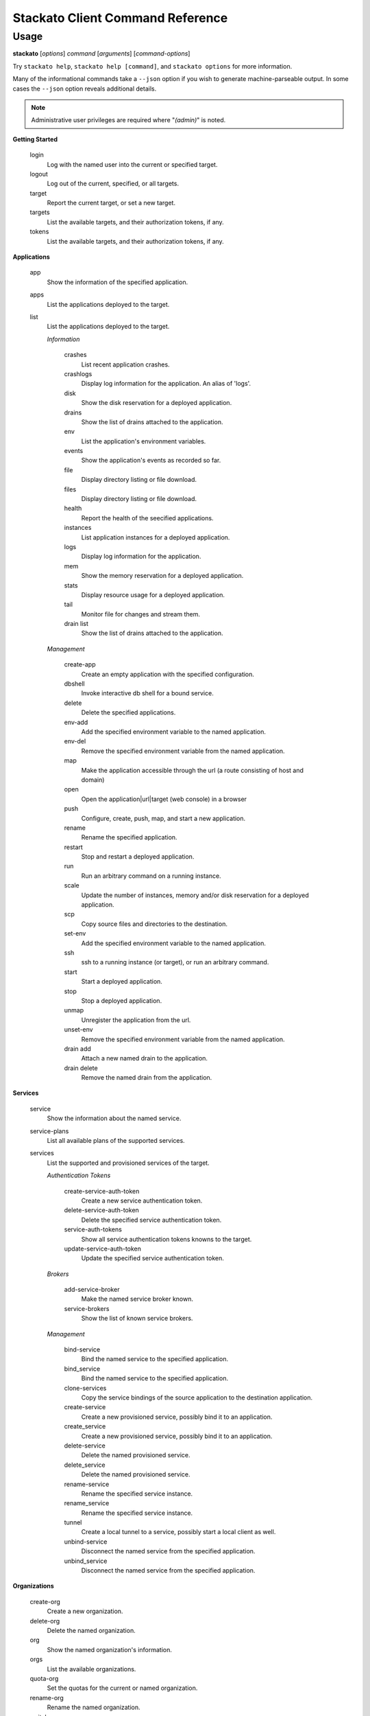 
.. index:: Command Reference: Client

.. _command-ref-client:

Stackato Client Command Reference
=================================

Usage
-----

**stackato** [*options*] *command* [*arguments*] [*command-options*]

Try ``stackato help``, ``stackato help [command]``, and ``stackato options`` for more information.

Many of the informational commands take a ``--json`` option if you wish to generate machine-parseable output.
In some cases the  ``--json`` option reveals additional details.

.. note::
    Administrative user privileges are required where "*(admin)*" is noted.

**Getting Started**

    login
        Log with the named user into the current or specified target.
    logout
        Log out of the current, specified, or all targets.
    target
        Report the current target, or set a new target.
    targets
        List the available targets, and their authorization tokens, if any.
    tokens
        List the available targets, and their authorization tokens, if any.

**Applications**

    app
        Show the information of the specified application.
    apps
        List the applications deployed to the target.
    list
        List the applications deployed to the target.

        *Information*
        
            crashes
                List recent application crashes.
            crashlogs
                Display log information for the application. An alias of 'logs'.
            disk
                Show the disk reservation for a deployed application.
            drains
                Show the list of drains attached to the application.
            env
                List the application's environment variables.
            events
                Show the application's events as recorded so far.
            file
                Display directory listing or file download.
            files
                Display directory listing or file download.
            health
                Report the health of the seecified applications.
            instances
                List application instances for a deployed application.
            logs
                Display log information for the application.
            mem
                Show the memory reservation for a deployed application.
            stats
                Display resource usage for a deployed application.
            tail
                Monitor file for changes and stream them.
            drain list
                Show the list of drains attached to the application.
        *Management*
        
            create-app
                Create an empty application with the specified configuration.
            dbshell
                Invoke interactive db shell for a bound service.
            delete
                Delete the specified applications.
            env-add
                Add the specified environment variable to the named application.
            env-del
                Remove the specified environment variable from the named application.
            map
                Make the application accessible through the url (a route consisting of host and domain)
            open
                Open the application|url|target (web console) in a browser
            push
                Configure, create, push, map, and start a new application.
            rename
                Rename the specified application.
            restart
                Stop and restart a deployed application.
            run
                Run an arbitrary command on a running instance.
            scale
                Update the number of instances, memory and/or disk reservation for a deployed application.
            scp
                Copy source files and directories to the destination.
            set-env
                Add the specified environment variable to the named application.
            ssh
                ssh to a running instance (or target), or run an arbitrary command.
            start
                Start a deployed application.
            stop
                Stop a deployed application.
            unmap
                Unregister the application from the url.
            unset-env
                Remove the specified environment variable from the named application.
            drain add
                Attach a new named drain to the application.
            drain delete
                Remove the named drain from the application.
**Services**

    service
        Show the information about the named service.
    service-plans
        List all available plans of the supported services.
    services
        List the supported and provisioned services of the target.

        *Authentication Tokens*
        
            create-service-auth-token
                Create a new service authentication token.
            delete-service-auth-token
                Delete the specified service authentication token.
            service-auth-tokens
                Show all service authentication tokens knowns to the target.
            update-service-auth-token
                Update the specified service authentication token.
        *Brokers*
        
            add-service-broker
                Make the named service broker known.
            service-brokers
                Show the list of known service brokers.
        *Management*
        
            bind-service
                Bind the named service to the specified application.
            bind_service
                Bind the named service to the specified application.
            clone-services
                Copy the service bindings of the source application to the destination application.
            create-service
                Create a new provisioned service, possibly bind it to an application.
            create_service
                Create a new provisioned service, possibly bind it to an application.
            delete-service
                Delete the named provisioned service.
            delete_service
                Delete the named provisioned service.
            rename-service
                Rename the specified service instance.
            rename_service
                Rename the specified service instance.
            tunnel
                Create a local tunnel to a service, possibly start a local client as well.
            unbind-service
                Disconnect the named service from the specified application.
            unbind_service
                Disconnect the named service from the specified application.
**Organizations**

    create-org
        Create a new organization.
    delete-org
        Delete the named organization.
    org
        Show the named organization's information.
    orgs
        List the available organizations.
    quota-org
        Set the quotas for the current or named organization.
    rename-org
        Rename the named organization.
    switch-org
        Switch the current organization to the named organization. This invalidates the current space.

**Spaces**

    create-space
        Create a new space.
    delete-space
        Delete the named space.
    rename-space
        Rename the named space.
    space
        Show the named space's information.
    spaces
        List the available spaces in the specified organization. See --organization for details
    switch-space
        Switch the current space to the named space. This may switch the organization as well.

**Routes**

    delete-route
        Delete the named route.
    routes
        List all available routes.

**Domains**

    domains
        List the available domains in the specified space, or all.
    map-domain
        Add the named domain to an organization or space.
    unmap-domain
        Remove the named domain from an organization or space.

**Administration**

    frameworks
        List the supported frameworks of the target.
    group
        Report the current group, or (un)set it.
    info
        Show the basic system and account information.
    limits
        Show and/or modify the limits applying to applications in the named group.
    quota-org
        Set the quotas for the current or named organization.
    quotas
        List the available quota definitions.
    runtimes
        List the supported runtimes of the target.
    stacks
        List the supported stacks of the target.
    target
        Report the current target, or set a new target.
    targets
        List the available targets, and their authorization tokens, if any.
    tokens
        List the available targets, and their authorization tokens, if any.
    usage
        Show the current memory allocation and usage of the active or specified user/group (CFv1), or the specified or current space (CFv2).
    user
        Show the name of the user we are logged in as in the current or specified target.
    user-info
        Shows the information of a user in the current or specified target. Defaults to the current user. Naming a specific user requires a CFv2 target.
    version
        Print the version number of the client.
    admin grant
        Grant the named user administrator privileges for the current or specified target.
    admin list
        Show a list of the administrators for the current or specified target.
    admin patch
        Apply a patch to the current or specified target.
    admin report
        Retrieve a report containing the logs of the current or specified target.
    admin revoke
        Revoke the administrator privileges for named user at the current or specified target.
    groups add-user
        Add the named user to the specified group.
    groups create
        Create a new group with the specified name.
    groups delete-user
        Remove the named user from the specified group.
    groups delete
        Delete the named group.
    groups limits
        Show and/or modify the limits applying to applications in the named group.
    groups show
        Show the list of groups known to the target.
    groups users
        Show the list of users in the named group.
    quota configure
        Reconfigure the named quota definition.
    quota create
        Create a new quota definition.
    quota delete
        Delete the named quota definition.
    quota list
        List the available quota definitions.
    quota rename
        Rename the named quota definition.
    quota show
        Show the details of the named quota definition. If not specified it will be asked for interactively (menu).

        *User Management*
        
            add-user
                Register a new user in the current or specified target. This operation requires administrator privileges, except if "allow_registration" is set server-side.
            add_user
                Register a new user in the current or specified target. This operation requires administrator privileges, except if "allow_registration" is set server-side.
            create-user
                Register a new user in the current or specified target. This operation requires administrator privileges, except if "allow_registration" is set server-side.
            create_user
                Register a new user in the current or specified target. This operation requires administrator privileges, except if "allow_registration" is set server-side.
            delete-user
                Delete the named user, its applications and services from the current or specified target. This operation requires administrator privileges.
            delete_user
                Delete the named user, its applications and services from the current or specified target. This operation requires administrator privileges.
            login
                Log with the named user into the current or specified target.
            logout
                Log out of the current, specified, or all targets.
            passwd
                Change the password of the user we are logged in as in the current or specified target.
            register
                Register a new user in the current or specified target. This operation requires administrator privileges, except if "allow_registration" is set server-side.
            token
                Interactively set authentication token.
            unregister
                Delete the named user, its applications and services from the current or specified target. This operation requires administrator privileges.
            users
                Show the list of users known to the current or specified target.
**Convenience**

    alias
        Create a shortcut for a command (prefix).
    aliases
        List the known aliases (shortcuts).
    unalias
        Remove a shortcut by name.

**Miscellaneous**

    curl
        Run a raw rest request against the chosen target
    guid
        Map the specified name into a uuid, given the type.
    help
        Retrieve help for a command or command set. Without arguments help for all commands is given. The default format is --full.
    named-entities
        List the entity types usable for 'guid'. I.e. the types of the named entities known to the client.
    trace
        Print the saved REST trace for the last client command to stdout.
    admin help
        Retrieve help for a command or command set. Without arguments help for all commands is given. The default format is --full.
    drain help
        Retrieve help for a command or command set. Without arguments help for all commands is given. The default format is --full.
    groups help
        Retrieve help for a command or command set. Without arguments help for all commands is given. The default format is --full.
    quota help
        Retrieve help for a command or command set. Without arguments help for all commands is given. The default format is --full.


